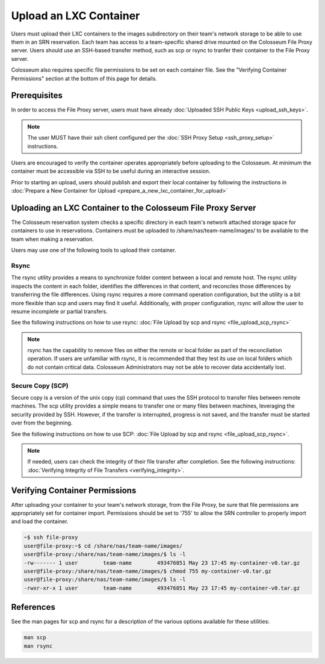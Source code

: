 Upload an LXC Container
=====================

Users must upload their LXC containers to the images subdirectory on their team's network storage to be able to use them in an SRN reservation. Each team has access to a team-specific shared drive mounted on the Colosseum File Proxy server. Users should use an SSH-based transfer method, such as scp or rsync to tranfer their container to the File Proxy server.

Colosseum also requires specific file permissions to be set on each container file. See the "Verifying Container Permissions" section at the bottom of this page for details.

Prerequisites
-----------

In order to access the File Proxy server, users must have already :doc:`Uploaded SSH Public Keys <upload_ssh_keys>`.

.. note::

    The user MUST have their ssh client configured per the :doc:`SSH Proxy Setup <ssh_proxy_setup>` instructions.

Users are encouraged to verify the container operates appropriately before uploading to the Colosseum. At minimum the container must be accessible via SSH to be useful during an interactive session.

Prior to starting an upload, users should publish and export their local container by following the instructions in :doc:`Prepare a New Container for Upload <prepare_a_new_lxc_container_for_upload>`

Uploading an LXC Container to the Colosseum File Proxy Server
-----------------------------------------------------------

The Colosseum reservation system checks a specific directory in each team's network attached storage space for containers to use in reservations. Containers must be uploaded to /share/nas/team-name/images/ to be available to the team when making a reservation.

Users may use one of the following tools to upload their container.

Rsync
~~~~~

The rsync utility provides a means to synchronize folder content between a local and remote host. The rsync utility inspects the content in each folder, identifies the differences in that content, and reconciles those differences by transferring the file differences. Using rsync requires a more command operation configuration, but the utility is a bit more flexible than scp and users may find it useful. Additionally, with proper configuration, rsync will allow the user to resume incomplete or partial transfers.

See the following instructions on how to use rsync: :doc:`File Upload by scp and rsync <file_upload_scp_rsync>`

.. note::

    rsync has the capability to remove files on either the remote or local folder as part of the reconciliation operation. If users are unfamiliar with rsync, it is recommended that they test its use on local folders which do not contain critical data. Colosseum Administrators may not be able to recover data accidentally lost.

Secure Copy (SCP)
~~~~~~~~~~~~~~~

Secure copy is a version of the unix copy (cp) command that uses the SSH protocol to transfer files between remote machines. The scp utility provides a simple means to transfer one or many files between machines, leveraging the security provided by SSH. However, if the transfer is interrupted, progress is not saved, and the transfer must be started over from the beginning.

See the following instructions on how to use SCP: :doc:`File Upload by scp and rsync <file_upload_scp_rsync>`.

.. note::

    If needed, users can check the integrity of their file transfer after completion. See the following instructions: :doc:`Verifying Integrity of File Transfers <verifying_integrity>`.

Verifying Container Permissions
-----------------------------

After uploading your container to your team's network storage, from the File Proxy, be sure that file permissions are appropriately set for container import. Permissions should be set to '755' to allow the SRN controller to properly import and load the container.

.. code-block:: bash

    ~$ ssh file-proxy
    user@file-proxy:~$ cd /share/nas/team-name/images/
    user@file-proxy:/share/nas/team-name/images/$ ls -l
    -rw------- 1 user        team-name        493476851 May 23 17:45 my-container-v0.tar.gz
    user@file-proxy:/share/nas/team-name/images/$ chmod 755 my-container-v0.tar.gz
    user@file-proxy:/share/nas/team-name/images/$ ls -l
    -rwxr-xr-x 1 user        team-name        493476851 May 23 17:45 my-container-v0.tar.gz

References
---------

See the man pages for scp and rsync for a description of the various options available for these utilities:

.. code-block:: bash

    man scp
    man rsync
